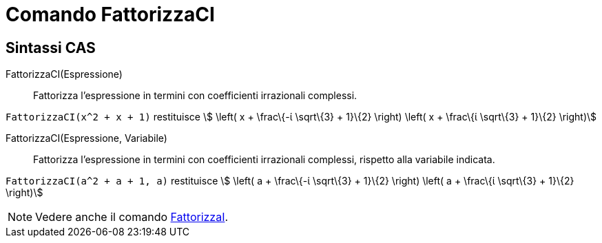 = Comando FattorizzaCI

== [#Sintassi_CAS]#Sintassi CAS#

FattorizzaCI(Espressione)::
  Fattorizza l'espressione in termini con coefficienti irrazionali complessi.

[EXAMPLE]
====

`FattorizzaCI(x^2 + x + 1)` restituisce stem:[ \left( x + \frac\{-ί \sqrt\{3} + 1}\{2} \right) \left( x + \frac\{ί
\sqrt\{3} + 1}\{2} \right)]

====

FattorizzaCI(Espressione, Variabile)::
  Fattorizza l'espressione in termini con coefficienti irrazionali complessi, rispetto alla variabile indicata.

[EXAMPLE]
====

`FattorizzaCI(a^2 + a + 1, a)` restituisce stem:[ \left( a + \frac\{-ί \sqrt\{3} + 1}\{2} \right) \left( a + \frac\{ί
\sqrt\{3} + 1}\{2} \right)]

====

[NOTE]
====

Vedere anche il comando xref:/commands/Comando_FattorizzaI.adoc[FattorizzaI].

====
